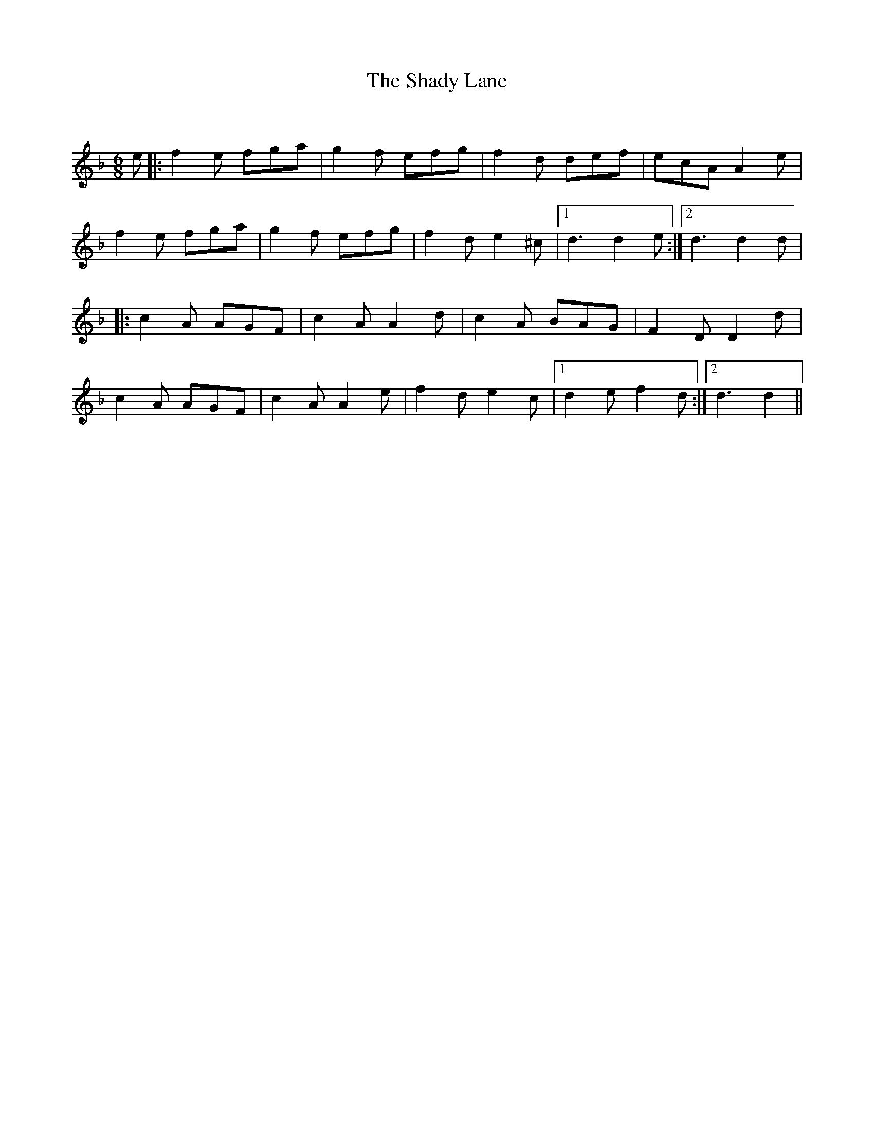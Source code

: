 X:1
T: The Shady Lane
C:
R:Jig
Q:180
K:Dm
M:6/8
L:1/16
e2|:f4e2 f2g2a2|g4f2 e2f2g2|f4d2 d2e2f2|e2c2A2 A4e2|
f4e2 f2g2a2|g4f2 e2f2g2|f4d2 e4^c2|1d6 d4e2:|2d6 d4d2|
|:c4A2 A2G2F2|c4A2 A4d2|c4A2 B2A2G2|F4D2 D4d2|
c4A2 A2G2F2|c4A2 A4e2|f4d2 e4c2|1d4e2 f4d2:|2d6d4||
